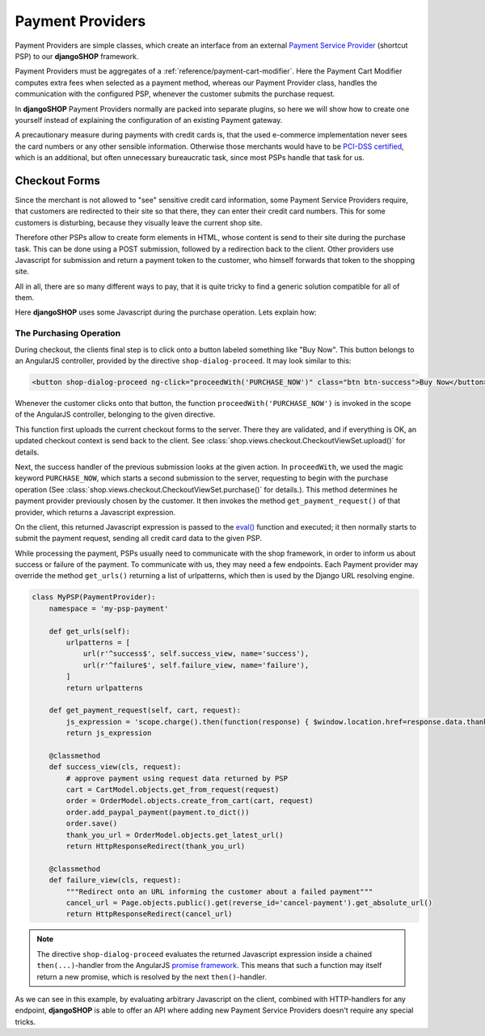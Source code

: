 .. _reference/payment-providers:

=================
Payment Providers
=================

Payment Providers are simple classes, which create an interface from an external `Payment Service
Provider`_ (shortcut PSP) to our **djangoSHOP** framework.

Payment Providers must be aggregates of a :ref:`reference/payment-cart-modifier`. Here the Payment
Cart Modifier computes extra fees when selected as a payment method, whereas our Payment Provider
class, handles the communication with the configured PSP, whenever the customer submits the purchase
request.

In **djangoSHOP** Payment Providers normally are packed into separate plugins, so here we will
show how to create one yourself instead of explaining the configuration of an existing Payment
gateway.

A precautionary measure during payments with credit cards is, that the used e-commerce
implementation never sees the card numbers or any other sensible information. Otherwise those
merchants would have to be `PCI-DSS certified`_, which is an additional, but often unnecessary
bureaucratic task, since most PSPs handle that task for us.


Checkout Forms
==============

Since the merchant is not allowed to "see" sensitive credit card information, some Payment Service
Providers require, that customers are redirected to their site so that there, they can enter their
credit card numbers. This for some customers is disturbing, because they visually leave the current
shop site.

Therefore other PSPs allow to create form elements in HTML, whose content is send to their site
during the purchase task. This can be done using a POST submission, followed by a redirection back
to the client. Other providers use Javascript for submission and return a payment token to the
customer, who himself forwards that token to the shopping site.

All in all, there are so many different ways to pay, that it is quite tricky to find a generic
solution compatible for all of them.

Here **djangoSHOP** uses some Javascript during the purchase operation. Lets explain how:


.. _reference/the-purchasing-operation:

The Purchasing Operation
------------------------

During checkout, the clients final step is to click onto a button labeled something like "Buy Now".
This button belongs to an AngularJS controller, provided by the directive ``shop-dialog-proceed``.
It may look similar to this:

.. code-block:: javascript

	<button shop-dialog-proceed ng-click="proceedWith('PURCHASE_NOW')" class="btn btn-success">Buy Now</button>

Whenever the customer clicks onto that button, the function ``proceedWith('PURCHASE_NOW')`` is
invoked in the scope of the AngularJS controller, belonging to the given directive.

This function first uploads the current checkout forms to the server. There they are validated, and
if everything is OK, an updated checkout context is send back to the client. See
:class:`shop.views.checkout.CheckoutViewSet.upload()` for details.

Next, the success handler of the previous submission looks at the given action. In ``proceedWith``,
we used the magic keyword ``PURCHASE_NOW``, which starts a second submission to the server,
requesting to begin with the purchase operation (See :class:`shop.views.checkout.CheckoutViewSet.purchase()`
for details.). This method determines he payment provider previously chosen by the customer. It
then invokes the method ``get_payment_request()`` of that provider, which returns a Javascript
expression.

On the client, this returned Javascript expression is passed to the `eval()`_ function and executed;
it then normally starts to submit the payment request, sending all credit card data to the given
PSP.

While processing the payment, PSPs usually need to communicate with the shop framework, in order to
inform us about success or failure of the payment. To communicate with us, they may need a few
endpoints. Each Payment provider may override the method ``get_urls()`` returning a list of
urlpatterns, which then is used by the Django URL resolving engine.

.. code-block:: python

	class MyPSP(PaymentProvider):
	    namespace = 'my-psp-payment'
	
	    def get_urls(self):
	        urlpatterns = [
	            url(r'^success$', self.success_view, name='success'),
	            url(r'^failure$', self.failure_view, name='failure'),
	        ]
	        return urlpatterns
	
	    def get_payment_request(self, cart, request):
	        js_expression = 'scope.charge().then(function(response) { $window.location.href=response.data.thank_you_url; });'
	        return js_expression
	
	    @classmethod
	    def success_view(cls, request):
	        # approve payment using request data returned by PSP
	        cart = CartModel.objects.get_from_request(request)
	        order = OrderModel.objects.create_from_cart(cart, request)
	        order.add_paypal_payment(payment.to_dict())
	        order.save()
	        thank_you_url = OrderModel.objects.get_latest_url()
	        return HttpResponseRedirect(thank_you_url)

	    @classmethod
	    def failure_view(cls, request):
	        """Redirect onto an URL informing the customer about a failed payment"""
	        cancel_url = Page.objects.public().get(reverse_id='cancel-payment').get_absolute_url()
	        return HttpResponseRedirect(cancel_url)

.. note:: The directive ``shop-dialog-proceed`` evaluates the returned Javascript expression inside
	a chained ``then(...)``-handler from the AngularJS `promise framework`_. This means that such a
	function may itself return a new promise, which is resolved by the next ``then()``-handler.

As we can see in this example, by evaluating arbitrary Javascript on the client, combined with
HTTP-handlers for any endpoint, **djangoSHOP** is able to offer an API where adding new Payment
Service Providers doesn't require any special tricks.

.. _Payment Service Provider: https://en.wikipedia.org/wiki/Payment_service_provider
.. _PCI-DSS certified: https://www.pcicomplianceguide.org/pci-faqs-2/
.. _eval(): https://developer.mozilla.org/en-US/docs/Web/JavaScript/Reference/Global_Objects/eval
.. _promise framework: https://docs.angularjs.org/api/ng/service/$q
